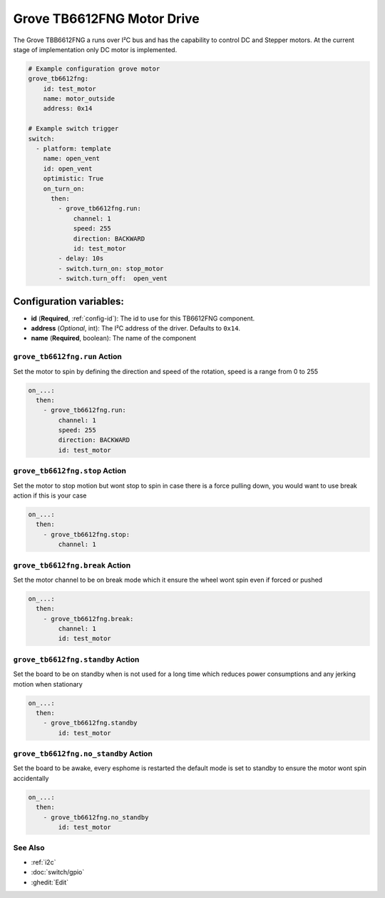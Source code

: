 Grove TB6612FNG Motor Drive
===========================

.. seo::
    :description: Instructions for setting up Grove TB6612FNG Motor Driver  in ESPHome.
    :image: grove_tb6612fng.jpg

The Grove TBB6612FNG a runs over  I²C bus and has the capability to control DC and Stepper motors.
At the current stage of implementation only DC motor is implemented.

.. figure:: images/grove_tb6612fng.jpg
    :align: center
    :width: 50.0%

.. code-block:: yaml

    # Example configuration grove motor
    grove_tb6612fng:
        id: test_motor
        name: motor_outside
        address: 0x14

    # Example switch trigger
    switch:
      - platform: template
        name: open_vent
        id: open_vent
        optimistic: True
        on_turn_on:
          then:
            - grove_tb6612fng.run:
                channel: 1
                speed: 255
                direction: BACKWARD
                id: test_motor
            - delay: 10s
            - switch.turn_on: stop_motor
            - switch.turn_off:  open_vent

Configuration variables:
************************

- **id** (**Required**, :ref:`config-id`): The id to use for this TB6612FNG component.
- **address** (*Optional*, int): The I²C address of the driver.
  Defaults to ``0x14``.
- **name** (**Required**, boolean): The name of the component

.. grove_tb6612fng.run:

``grove_tb6612fng.run`` Action
------------------------------

Set the motor to spin by defining the direction and speed of the rotation, speed is a range from 0 to 255

.. code-block:: yaml

    on_...:
      then:
        - grove_tb6612fng.run:
            channel: 1
            speed: 255
            direction: BACKWARD
            id: test_motor


.. grove_tb6612fng.stop:


``grove_tb6612fng.stop`` Action
-------------------------------

Set the motor to stop motion but wont stop to spin in case there is a force pulling down, you would want to use break action if this is your case

.. code-block:: yaml

    on_...:
      then:
        - grove_tb6612fng.stop:
            channel: 1



.. grove_tb6612fng.break:


``grove_tb6612fng.break`` Action
--------------------------------

Set the motor channel to be on break mode which it ensure the wheel wont spin even if forced or pushed

.. code-block:: yaml

    on_...:
      then:
        - grove_tb6612fng.break:
            channel: 1
            id: test_motor

.. grove_tb6612fng.standby:

``grove_tb6612fng.standby`` Action
----------------------------------

Set the board to be on standby when is not used for a long time which reduces power consumptions and any jerking motion when stationary

.. code-block:: yaml

    on_...:
      then:
        - grove_tb6612fng.standby
            id: test_motor

.. grove_tb6612fng.no_standby:

``grove_tb6612fng.no_standby`` Action
-------------------------------------

Set the board to be awake, every esphome is restarted the default mode is set to standby to ensure the motor wont spin accidentally

.. code-block:: yaml

    on_...:
      then:
        - grove_tb6612fng.no_standby
            id: test_motor


See Also
--------

- :ref:`i2c`
- :doc:`switch/gpio`
- :ghedit:`Edit`
